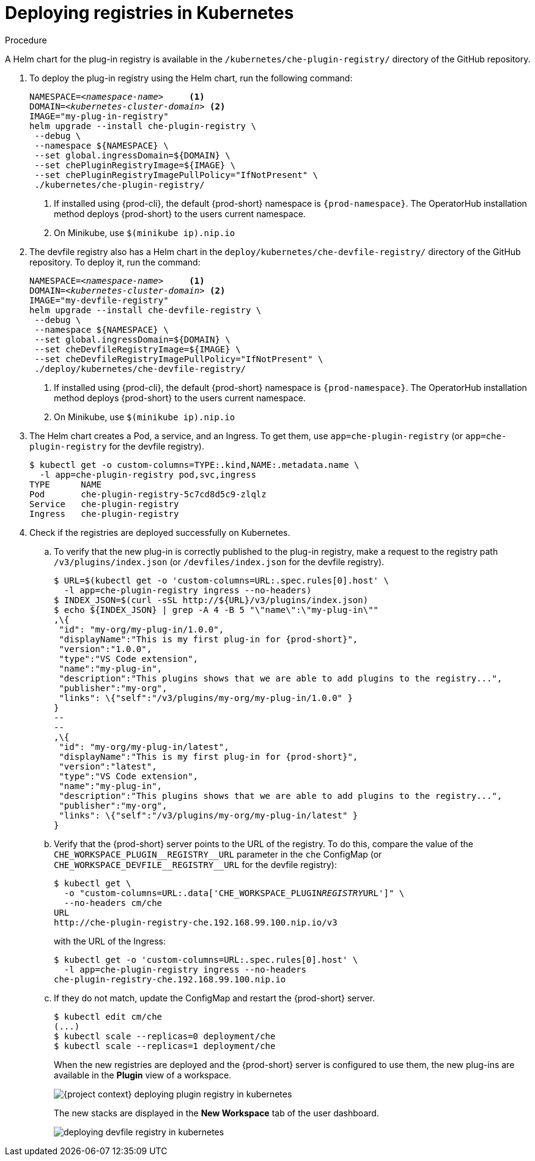 // deploying-the-registries

[id="deploying-registries-in-kubernetes_{context}"]
= Deploying registries in Kubernetes

.Procedure

A Helm chart for the plug-in registry is available in the `/kubernetes/che-plugin-registry/` directory of the GitHub repository.

. To deploy the plug-in registry using the Helm chart, run the following command:
+
[subs="+quotes,+attributes"]
----
NAMESPACE=__<namespace-name>__     <1>
DOMAIN=__<kubernetes-cluster-domain>__ <2>
IMAGE="my-plug-in-registry"
helm upgrade --install che-plugin-registry \
 --debug \
 --namespace $\{NAMESPACE} \
 --set global.ingressDomain=$\{DOMAIN} \
 --set chePluginRegistryImage=$\{IMAGE} \
 --set chePluginRegistryImagePullPolicy="IfNotPresent" \
 ./kubernetes/che-plugin-registry/
----
<1> If installed using {prod-cli}, the default {prod-short} namespace is `{prod-namespace}`. The OperatorHub installation method deploys {prod-short} to the users current namespace.
<2> On Minikube, use `$(minikube ip).nip.io`

. The devfile registry also has a Helm chart in the `deploy/kubernetes/che-devfile-registry/` directory of the GitHub repository. To deploy it, run the command:
+
[subs="+quotes,+attributes"]
----
NAMESPACE=__<namespace-name>__     <1>
DOMAIN=__<kubernetes-cluster-domain>__ <2>
IMAGE="my-devfile-registry"
helm upgrade --install che-devfile-registry \
 --debug \
 --namespace $\{NAMESPACE} \
 --set global.ingressDomain=$\{DOMAIN} \
 --set cheDevfileRegistryImage=$\{IMAGE} \
 --set cheDevfileRegistryImagePullPolicy="IfNotPresent" \
 ./deploy/kubernetes/che-devfile-registry/
----
<1> If installed using {prod-cli}, the default {prod-short} namespace is `{prod-namespace}`. The OperatorHub installation method deploys {prod-short} to the users current namespace.
<2> On Minikube, use `$(minikube ip).nip.io`

. The Helm chart creates a Pod, a service, and an Ingress. To get them, use `app=che-plugin-registry` (or `app=che-plugin-registry` for the devfile registry).
+
[subs="+quotes,+attributes"]
----
$ kubectl get -o custom-columns=TYPE:.kind,NAME:.metadata.name \
  -l app=che-plugin-registry pod,svc,ingress
TYPE      NAME
Pod       che-plugin-registry-5c7cd8d5c9-zlqlz
Service   che-plugin-registry
Ingress   che-plugin-registry
----

. Check if the registries are deployed successfully on Kubernetes.

.. To verify that the new plug-in is correctly published to the plug-in registry, make a request to the registry path `/v3/plugins/index.json` (or `/devfiles/index.json` for the devfile registry).
+
[subs="+quotes,+attributes"]
----
$ URL=$(kubectl get -o 'custom-columns=URL:.spec.rules[0].host' \
  -l app=che-plugin-registry ingress --no-headers)
$ INDEX_JSON=$(curl -sSL http://$\{URL}/v3/plugins/index.json)
$ echo $\{INDEX_JSON} | grep -A 4 -B 5 "\"name\":\"my-plug-in\""
,\{
 "id": "my-org/my-plug-in/1.0.0",
 "displayName":"This is my first plug-in for {prod-short}",
 "version":"1.0.0",
 "type":"VS Code extension",
 "name":"my-plug-in",
 "description":"This plugins shows that we are able to add plugins to the registry...",
 "publisher":"my-org",
 "links": \{"self":"/v3/plugins/my-org/my-plug-in/1.0.0" }
}
--
--
,\{
 "id": "my-org/my-plug-in/latest",
 "displayName":"This is my first plug-in for {prod-short}",
 "version":"latest",
 "type":"VS Code extension",
 "name":"my-plug-in",
 "description":"This plugins shows that we are able to add plugins to the registry...",
 "publisher":"my-org",
 "links": \{"self":"/v3/plugins/my-org/my-plug-in/latest" }
}
----

.. Verify that the {prod-short} server points to the URL of the registry. To do this, compare the value of the `pass:[CHE_WORKSPACE_PLUGIN__REGISTRY__URL]` parameter in the `che` ConfigMap (or `pass:[CHE_WORKSPACE_DEVFILE__REGISTRY__URL]` for the devfile registry):
+
[subs="+quotes,+attributes"]
----
$ kubectl get \
  -o "custom-columns=URL:.data['CHE_WORKSPACE_PLUGIN__REGISTRY__URL']" \
  --no-headers cm/che
URL
http://che-plugin-registry-che.192.168.99.100.nip.io/v3
----
+
with the URL of the Ingress:
+
[subs="+quotes,+attributes"]
----
$ kubectl get -o 'custom-columns=URL:.spec.rules[0].host' \
  -l app=che-plugin-registry ingress --no-headers
che-plugin-registry-che.192.168.99.100.nip.io
----

.. If they do not match, update the ConfigMap and restart the {prod-short} server.
+
[subs="+quotes,+attributes"]
----
$ kubectl edit cm/che
(...)
$ kubectl scale --replicas=0 deployment/che
$ kubectl scale --replicas=1 deployment/che
----
+
When the new registries are deployed and the {prod-short} server is configured to use them, the new plug-ins are available in the *Plugin* view of a workspace.
+
image::customization/{project-context}-deploying-plugin-registry-in-kubernetes.png[]
+
The new stacks are displayed in the *New Workspace* tab of the user dashboard.
+
image::customization/deploying-devfile-registry-in-kubernetes.png[]
